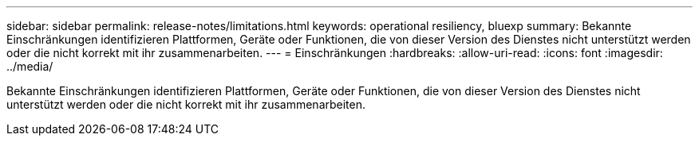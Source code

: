 ---
sidebar: sidebar 
permalink: release-notes/limitations.html 
keywords: operational resiliency, bluexp 
summary: Bekannte Einschränkungen identifizieren Plattformen, Geräte oder Funktionen, die von dieser Version des Dienstes nicht unterstützt werden oder die nicht korrekt mit ihr zusammenarbeiten. 
---
= Einschränkungen
:hardbreaks:
:allow-uri-read: 
:icons: font
:imagesdir: ../media/


[role="lead"]
Bekannte Einschränkungen identifizieren Plattformen, Geräte oder Funktionen, die von dieser Version des Dienstes nicht unterstützt werden oder die nicht korrekt mit ihr zusammenarbeiten.
